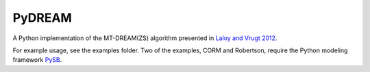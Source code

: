PyDREAM
-------

A Python implementation of the MT-DREAM(ZS) algorithm presented in `Laloy and Vrugt 2012 <http://faculty.sites.uci.edu/jasper/files/2016/04/72.pdf>`_.

For example usage, see the examples folder.  Two of the examples, CORM and Robertson, require the Python modeling framework `PySB <https://github.com/LoLab-VU/pysb>`_.